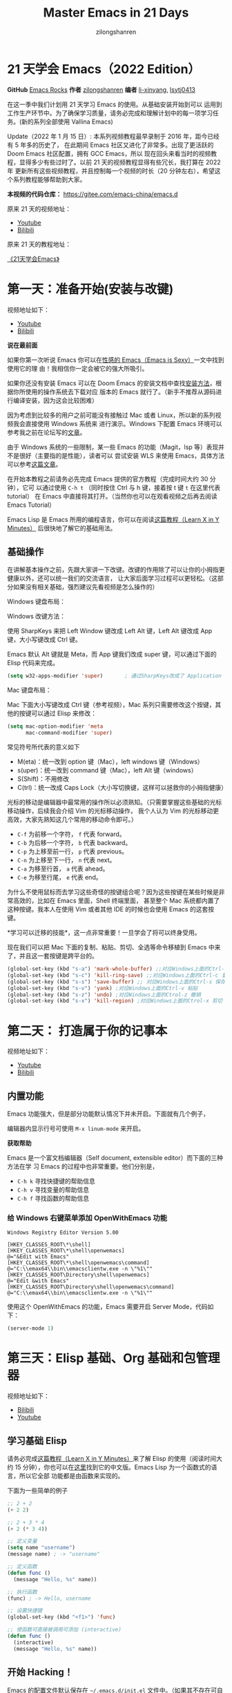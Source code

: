 # -*- mode: org; -*-

#+HTML_HEAD: <link rel="stylesheet" type="text/css" href="readtheorg/css/readtheorg.css"/>
#+HTML_HEAD: <link rel="stylesheet" type="text/css" href="https://cdnjs.cloudflare.com/ajax/libs/highlight.js/9.3.0/styles/default.min.css"/>

#+HTML_HEAD: <script src="https://cdnjs.cloudflare.com/ajax/libs/jquery/2.1.3/jquery.min.js"></script>
#+HTML_HEAD: <script src="https://cdnjs.cloudflare.com/ajax/libs/twitter-bootstrap/3.3.4/js/bootstrap.min.js"></script>
# #+HTML_HEAD: <script type="text/javascript" src="readtheorg/js/jquery.stickytableheaders.js"></script> // www.pirilamp.org/styles/lib/js/jquery.stickytableheaders.js 404 Now
#+HTML_HEAD: <script src="https://cdnjs.cloudflare.com/ajax/libs/sticky-table-headers/0.1.19/js/jquery.stickytableheaders.min.js"></script>
#+HTML_HEAD: <script type="text/javascript" src="readtheorg/js/readtheorg.js"></script>
#+HTML_HEAD: <script src="https://cdnjs.cloudflare.com/ajax/libs/highlight.js/9.3.0/highlight.min.js"></script>
#+HTML_HEAD: <script src="https://cdnjs.cloudflare.com/ajax/libs/highlight.js/9.3.0/languages/lisp.min.js"></script>
#+HTML_HEAD: <script>hljs.initHighlightingOnLoad();</script>

#+AUTHOR: zilongshanren
#+CREATOR: li-xinyang
#+TITLE: Master Emacs in 21 Days
#+EMAIL: guanghui8827@gmail.com
#+OPTIONS: toc:3 num:nil
#+STARTUP: showall
#+OPTIONS: ^:nil


* 21 天学会 Emacs（2022 Edition）

*GitHub* [[https://github.com/emacs-china/Spacemacs-rocks][Emacs Rocks]] *作者* [[https://github.com/zilongshanren/][zilongshanren]] *编者* [[https://github.com/li-xinyang][li-xinyang]], [[https://github.com/lsytj0413][lsytj0413]]

在这一季中我们计划用 21 天学习 Emacs 的使用。从基础安装开始到可以
运用到工作生产环节中。为了确保学习质量，请务必完成和理解计划中的每一项学习任务。(新的系列全部使用 Vallina Emacs)

Update（2022 年 1 月 15 日）: 本系列视频教程最早录制于 2016 年，距今已经有 5 年多的历史了，
在此期间 Emacs 社区又进化了非常多。出现了更活跃的 Doom Emacs 社区配置，拥有 GCC Emacs，所以
现在回头来看当时的视频教程，显得多少有些过时了。以前 21 天的视频教程显得有些冗长，我打算在 2022 年
更新所有这些视频教程，并且控制每一个视频的时长（20 分钟左右），希望这个系列教程能够帮助到大家。

*本视频的代码仓库：* https://gitee.com/emacs-china/emacs.d

原来 21 天的视频地址：

- [[https://www.youtube.com/watch?v=0hpVuoyO8_o&list=PLZx9tb9Niew8qMjpCjeYnsezCE-s5mKw_][Youtube]]
- [[https://www.bilibili.com/video/BV1sp4y1Y73S?from=search&seid=10747273033486124295&spm_id_from=333.337.0.0][Bilibili]]
  
原来 21 天的教程地址：

[[http://book1.emacs-china.org/][《21天学会Emacs》]]

* 第一天：准备开始(安装与改键)

视频地址如下：

- [[https://www.youtube.com/watch?v=0HZa7ttGLiU][Youtube]]
- [[https://www.bilibili.com/video/BV12P4y1j7EL/][Bilibili]]

*说在最前面*

如果你第一次听说 Emacs 你可以在[[http://emacs.sexy/][性感的 Emacs（Emacs is Sexy）]]一文中找到使用它的理
由！我相信你一定会被它的强大所吸引。

如果你还没有安装 Emacs 可以在 Doom Emacs 的安装文档中查找[[https://github.com/hlissner/doom-emacs/blob/master/docs/getting_started.org#install][安装方法]]，根据你所使用的操作系统去下载对应
版本的 Emacs 就行了。（新手不推荐从源码进行编译安装，因为这会比较困难）

因为考虑到比较多的用户之前可能没有接触过 Mac 或者 Linux，所以新的系列视频我会直接使用 Windows 系统来
进行演示。Windows 下配置 Emacs 环境可以参考我之前在论坛写的[[https://emacs-china.org/t/windows-emacs/7907][文章]]。

由于 Windows 系统的一些限制，某一些 Emacs 的功能（Magit，lsp 等）表现并不是很好（主要指的是性能），读者可以
尝试安装 WLS 来使用 Emacs，具体方法可以参考[[https://hkvim.com/post/windows-setup/][这篇文章]]。

在开始本教程之前请务必先完成 Emacs 提供的官方教程（完成时间大约 30 分钟），它可
以通过使用 =C-h t= （同时按住 Ctrl 与 h 键，接着按 t 键 =t= 在这里代表 tutorial）
在 Emacs 中直接将其打开。（当然你也可以在观看视频之后再去阅读 Emacs Tutorial）

Emacs Lisp 是 Emacs 所用的编程语言，你可以在阅读[[https://learnxinyminutes.com/docs/elisp/][这篇教程（Learn X in Y Minutes）]]
后很快地了解它的基础用法。

** 基础操作
在讲解基本操作之前，先跟大家讲一下改键。改键的作用除了可以让你的小拇指更健康以外，还可以统一我们的交流语言，
让大家后面学习过程可以更轻松。（这部分如果没有相关基础，强烈建议先看视频是怎么操作的）

Windows 键盘布局：

[[./Images/1600px-KB_United_States-NoAltGr.svg.png]]

Windows 改键方法：

使用 SharpKeys 来把 Left Window 键改成 Left Alt 键，Left Alt 键改成 App 键，大小写键改成 Ctrl 键。

[[./Images/sharpKeys.png]]

Emacs 默认 Alt 键就是 Meta，而 App 键我们改成 super 键，可以通过下面的 Elisp 代码来完成。
#+begin_src emacs-lisp
  (setq w32-apps-modifier 'super)       ; 通过SharpKeys改成了 Application
#+end_src

Mac 键盘布局：

[[./Images/mac-keyboard-layout.jpeg]]

Mac 下面大小写键改成 Ctrl 键（参考视频），Mac 系列只需要修改这个按键，其他的按键可以通过 Elisp 来修改：

#+begin_src emacs-lisp
  (setq mac-option-modifier 'meta
        mac-command-modifier 'super)
#+end_src

常见符号所代表的意义如下

- M(eta)：统一改到 option 键（Mac），left windows 键（Windows）
- s(uper)：统一改到 command 键（Mac），left Alt 键（windows）
- S(Shift)：不用修改
- C(trl)：统一改成 Caps Lock（大小写切换键，这样可以拯救你的小拇指健康）


光标的移动是编辑器中最常用的操作所以必须熟知。（只需要掌握这些基础的光标移动操作，后续我会介绍 Vim 的光标移动操作，
我个人认为 Vim 的光标移动更高效，大家先熟知这几个常用的移动命令即可。）

-  =C-f= 为前移一个字符， =f= 代表 forward。
-  =C-b= 为后移一个字符， =b= 代表 backward。
-  =C-p= 为上移至前一行， =p= 代表 previous。
-  =C-n= 为上移至下一行， =n= 代表 next。
-  =C-a= 为移至行首， =a= 代表 ahead。
-  =C-e= 为移至行尾， =e= 代表 end。

为什么不使用鼠标而去学习这些奇怪的按键组合呢？因为这些按键在某些时候是非常高效的，比如在 Emacs 里面，Shell 终端里面，
甚至整个 Mac 系统都内置了这种按键。我本人在使用 Vim 或者其他 IDE 的时候也会使用 Emacs 的这套按键。

*学习可以迁移的技能*，这一点非常重要！一旦学会了将可以终身受用。

现在我们可以把 Mac 下面的复制、粘贴、剪切、全选等命令移植到 Emacs 中来了，并且这一套按键是跨平台的。

#+begin_src emacs-lisp
  (global-set-key (kbd "s-a") 'mark-whole-buffer) ;;对应Windows上面的Ctrl-a 全选
  (global-set-key (kbd "s-c") 'kill-ring-save) ;;对应Windows上面的Ctrl-c 复制
  (global-set-key (kbd "s-s") 'save-buffer) ;; 对应Windows上面的Ctrl-s 保存
  (global-set-key (kbd "s-v") 'yank) ;对应Windows上面的Ctrl-v 粘贴
  (global-set-key (kbd "s-z") 'undo) ;对应Windows上面的Ctrol-z 撤销
  (global-set-key (kbd "s-x") 'kill-region) ;对应Windows上面的Ctrol-x 剪切
#+end_src

* 第二天： 打造属于你的记事本
视频地址如下：

- [[https://www.youtube.com/watch?v=fxE1L-scvbk][Youtube]]
- [[https://www.bilibili.com/video/BV1jY411h7Ts/][Bilibili]]

** 内置功能

Emacs 功能强大，但是部分功能默认情况下并未开启。下面就有几个例子，

编辑器内显示行号可使用 =M-x linum-mode= 来开启。

*获取帮助*

Emacs 是一个富文档编辑器（Self document, extensible editor）而下面的三种方法在学
习 Emacs 的过程中也非常重要。他们分别是，

-  =C-h k= 寻找快捷键的帮助信息
-  =C-h v= 寻找变量的帮助信息
-  =C-h f= 寻找函数的帮助信息

*** 给 Windows 右键菜单添加 OpenWithEmacs 功能
#+begin_src
Windows Registry Editor Version 5.00

[HKEY_CLASSES_ROOT\*\shell]
[HKEY_CLASSES_ROOT\*\shell\openwemacs]
@="&Edit with Emacs"
[HKEY_CLASSES_ROOT\*\shell\openwemacs\command]
@="C:\\emax64\\bin\\emacsclientw.exe -n \"%1\""
[HKEY_CLASSES_ROOT\Directory\shell\openwemacs]
@="Edit &with Emacs"
[HKEY_CLASSES_ROOT\Directory\shell\openwemacs\command]
@="C:\\emax64\\bin\\emacsclientw.exe -n \"%1\""
#+end_src

使用这个 OpenWithEmacs 的功能，Emacs 需要开启 Server Mode，代码如下：
#+begin_src emacs-lisp
  (server-mode 1)
#+end_src
* 第三天：Elisp 基础、Org 基础和包管理器

视频地址如下：
- [[https://www.bilibili.com/video/BV1yP4y177xj?spm_id_from=333.999.0.0][Bilibili]]
- [[https://www.youtube.com/watch?v=-tX66neahhM&list=PLZx9tb9Niew-CXp_C0LfiJo-SpsQBVBq2&index=4&t=3s][Youtube]]


** 学习基础 Elisp

请务必完成[[https://learnxinyminutes.com/docs/elisp/][这篇教程（Learn X in Y Minutes）]]来了解 Elisp 的使用（阅读时间大约 15
分钟），你也可以在[[https://learnxinyminutes.com/docs/zh-cn/elisp-cn/][这里]]找到它的中文版。Emacs Lisp 为一个函数式的语言，所以它全部
功能都是由函数来实现的。

下面为一些简单的例子

#+BEGIN_SRC emacs-lisp
  ;; 2 + 2
  (+ 2 2)

  ;; 2 + 3 * 4
  (+ 2 (* 3 4))

  ;; 定义变量
  (setq name "username")
  (message name) ; -> "username"

  ;; 定义函数
  (defun func ()
    (message "Hello, %s" name))

  ;; 执行函数
  (func) ; -> Hello, username

  ;; 设置快捷键
  (global-set-key (kbd "<f1>") 'func)

  ;; 使函数可直接被调用可添加 (interactive)
  (defun func ()
    (interactive)
    (message "Hello, %s" name))
#+END_SRC

** 开始 Hacking！

Emacs 的配置文件默认保存在 =~/.emacs.d/init.el= 文件中。（如果其不存在可自行创建，
配置文件也可保存在 =~/.emacs= 文件中，他们之间的区别我们会在后面做讨论）

**注意：** 如果希望把配置放在 =~/.emacs.d/init.el= 文件中，那么需要手工删除
=~/.emacs= 文件。

在开始配置之前让我们先来区别 Emacs 中 Major Mode 与 Minor Mode 的区别。Major
Mode 通常是定义对于一种文件类型编辑的核心规则，例如语法高亮、缩进、快捷键绑定等。
而 Minor Mode 是除去 Major Mode 所提供的核心功能以外的额外编辑功能（辅助功能）。
例如在下面的配置文件中 =tool-bar-mode= 与 =linum-mode= 等均为 Minor Mode*。

简单来说就是，一种文件类型同时只能存在一种 Major Mode 但是它可以同时激活一种或多
种 Minor Mode。如果你希望知道当前的模式信息，可以使用 =C-h m= 来显示当前所有开启
的全部 Minor Mode 的信息。

*简单的编辑器自定义*

下面是一些简单的编辑器配置信息，你需要做的就是将其写入你的配置文件中
（ =~/.emacs.d/init.el= ）即可。

#+BEGIN_SRC emacs-lisp
  ;; 关闭工具栏，tool-bar-mode 即为一个 Minor Mode
  (tool-bar-mode -1)

  ;; 关闭文件滑动控件
  (scroll-bar-mode -1)

  ;; 显示行号
  (global-linum-mode 1)

  ;; 更改光标的样式（不能生效，解决方案见第二集）
  (setq cursor-type 'bar)

  (icomplete-mode 1)


  ;; 快速打开配置文件
  (defun open-init-file()
    (interactive)
    (find-file "~/.emacs.d/init.el"))

  ;; 这一行代码，将函数 open-init-file 绑定到 <f2> 键上
  (global-set-key (kbd "<f2>") 'open-init-file)

#+END_SRC

在每次编辑配置文件后，刚刚做的修改并不会立刻生效。这时你需要重启编辑器或者重新加
载配置文件。重新加载配置文件你需要在当前配置文件中使用 =M-x load-file= 双击两次
回车确认默认文件名，或者使用 =M-x eval-buffer= 去执行当前缓冲区的所有 Lisp 命令。
你也可以使用 =C-x C-e= 来执行某一行的 Lisp 代码。这些可使刚刚修改的配置文件生效。
当然你也可以将这些函数绑定为快捷键。

** 插件管理

使用默认的插件管理系统（可在菜单栏 =Options > Manage Emacs Packages= 中找到）安
装 [[http://company-mode.github.io/][Company]] 插件，他是一个用于代码补全的插件。它的名字代表补全一切的意思（ *Comp*
lete *Any* thing）。因为默认的插件管理系统提供的插件十分有限，所以我们会在之后的
几天中继续将其强化。

使用的下面的配置将 Company-mode 在全局模式下激活

#+BEGIN_SRC emacs-lisp
                                          ; 开启全局 Company 补全
  (global-company-mode 1)

  ;; company mode 默认选择上一条和下一条候选项命令 M-n M-p
  (define-key company-active-map (kbd "C-n") 'company-select-next)
  (define-key company-active-map (kbd "C-p") 'company-select-previous)
#+END_SRC

** Org-mode

简单的 Org-mode 使用，它可以列出提纲，并方便地使用 =tab= 键来对其进行展开与关闭。
=C-c C-t= 可以将一个条目转换成一条待办事件。

#+BEGIN_SRC org
  ,* 为一级标题
  ,** 为二级标题
  ,*** 为三级标题并以此类推
#+END_SRC

* 第四天：增强 Emacs 补全，让 Hacking 更加有趣和可视化

视频地址如下：
- [[https://www.youtube.com/watch?v=HzlLxWTD6QY][Youtube]]

- [[https://www.bilibili.com/video/BV1uL4y1t7Lm/][Bilibili]]

** 关于 lexical binding
#+begin_src emacs-lisp
  ;;在文件最开头添加地个 文件作用域的变量设置，设置变量的绑定方式
  ;; -*- lexical-binding: t -*-
  (let ((x 1))    ; x is lexically bound.
    (+ x 3))
  ⇒ 4

  (defun getx ()
    x)            ; x is used free in this function.

  (let ((x 1))    ; x is lexically bound.
    (getx))
  ;;error→ Symbol's value as variable is void: x
#+end_src

关于[[https://www.gnu.org/software/emacs/manual/html_node/elisp/Lexical-Binding.html][lexical binding]] 更多的细节，可以自行阅读 Emacs 的官方文档。

#+begin_src emacs-lisp
  ;; 更改显示字体大小 16pt
  ;; http://stackoverflow.com/questions/294664/how-to-set-the-font-size-in-emacs
  (set-face-attribute 'default nil :height 160);;

  ;;让鼠标滚动更好用
  (setq mouse-wheel-scroll-amount '(1 ((shift) . 1) ((control) . nil)))
  (setq mouse-wheel-progressive-speed nil)

#+end_src

** 配置 gnu 和 melpa 镜像

在进行美化之前我们需要配置插件的源（默认的源非常有限），最常使用的是 [[https://melpa.org/][MELPA]]
（Milkypostman's Emacs Lisp Package Archive）。它有非常多的插件（3000 多个插件）。
添加源后，我们就可以使用 =M-x package-list-packages=
来查看所有 MELPA 上的插件了。在表单中可以使用 =i= 来标记安装 =d= 来标记删除，
=U= 来更新，并用 =x= 来确认。你也可以使用 =u= 来撤销标记操作。

你可以直接将下面的代码复制到你的配置文件顶端，从而直接使用 Melpa 作为插件的源。


#+BEGIN_SRC emacs-lisp
  (require 'package)
  (setq package-archives '(("gnu"   . "http://elpa.zilongshanren.com/gnu/")

                           ("melpa" . "http://elpa.zilongshanren.com/melpa/")))
  (package-initialize)

  ;;防止反复调用 package-refresh-contents 会影响加载速度
  (when (not package-archive-contents)
    (package-refresh-contents))

  ;;modeline上显示我的所有的按键和执行的命令
  (package-install 'keycast)
  (keycast-mode t)
#+END_SRC

** 增强 minibuffer 补全：[[https://github.com/minad/vertico][vertico]] 和 [[https://github.com/oantolin/orderless][Orderless]]

#+begin_src emacs-lisp
  (package-install 'vertico)
  (vertico-mode t)

  (package-install 'orderless)
  (setq completion-styles '(orderless))
#+end_src

** 配置 [[https://github.com/minad/marginalia][Marginalia]] 增强 minubuffer 的 annotation

#+begin_src emacs-lisp
  (package-install 'marginalia)
  (marginalia-mode t)

#+end_src

** minibuffer action 和自适应的 context menu：[[https://github.com/oantolin/embark][Embark]]
#+begin_src emacs-lisp

  (package-install 'embark)
  (global-set-key (kbd "C-;") 'embark-act)
  (setq prefix-help-command 'embark-prefix-help-command)

#+end_src

** 增强文件内搜索和跳转函数定义：[[https://github.com/minad/consult][Consult]]
#+begin_src emacs-lisp
  (package-install 'consult)
  ;;replace swiper
  (global-set-key (kbd "C-s") 'consult-line)
  ;;consult-imenu
#+end_src


* 第五天：手动安装插件和使用外部程序

视频地址如下：

- [[https://www.youtube.com/watch?v=EPZe8Ix_dnU][Youtube]]
- [[https://www.bilibili.com/video/BV1Kr4y1Y73S/][Bilibili]]

** 手工安装插件和更多 Emacs 内置功能定制

如果你想深入学习 Emacs Lisp 可以阅读 GNU 提供的 [[https://www.gnu.org/software/emacs/manual/html_mono/eintr.html][An Introduction to Programming
in Emacs Lisp]] 。（也可以 =M-x info= 然后选择 Emacs Lisp Intro）

我们先解决前一天中遇到的一些问题。首先是在对象是一个缓冲区局部变量（Buffer-local
variable）的时候，比如这里的 =cursor-type= ，我们需要区分 =setq= 与
=setq-default= ： =setq= 设置当前缓冲区（Buffer）中的变量值， =setq-default= 设
置的为全局的变量的值（具体内容可以在 [[http://stackoverflow.com/questions/18172728/the-difference-between-setq-and-setq-default-in-emacs-lisp][StackOverflow 找到]]）。下面是一个例子，用于
设置光标样式的方法。


#+BEGIN_SRC emacs-lisp
  (setq-default cursor-type 'bar)
  (show-paren-mode t)

  ;;另外一件安装插件的方法
  (add-to-list 'load-path (expand-file-name "~/.emacs.d/awesome-tab/"))

  (require 'awesome-tab)

  (awesome-tab-mode t)

  (defun awesome-tab-buffer-groups ()
    "`awesome-tab-buffer-groups' control buffers' group rules.
  Group awesome-tab with mode if buffer is derived from `eshell-mode' `emacs-lisp-mode' `dired-mode' `org-mode' `magit-mode'.
  All buffer name start with * will group to \"Emacs\".
  Other buffer group by `awesome-tab-get-group-name' with project name."
    (list
     (cond
      ((or (string-equal "*" (substring (buffer-name) 0 1))
           (memq major-mode '(magit-process-mode
                              magit-status-mode
                              magit-diff-mode
                              magit-log-mode
                              magit-file-mode
                              magit-blob-mode
                              magit-blame-mode)))
       "Emacs")
      ((derived-mode-p 'eshell-mode)
       "EShell")
      ((derived-mode-p 'dired-mode)
       "Dired")
      ((memq major-mode '(org-mode org-agenda-mode diary-mode))
       "OrgMode")
      ((derived-mode-p 'eaf-mode)
       "EAF")
      (t
       (awesome-tab-get-group-name (current-buffer))))))
#+END_SRC

其次就是它使用到了 =quote=, 它其实就是我们之前常常见到的 ='= （单引号）的完全体。
因为它在 Lisp 中十分常用，所以就提供了简写的方法。

#+BEGIN_SRC emacs-lisp
  ;; 下面两行的效果完全相同的
  (quote foo)
  'foo
#+END_SRC

=quote= 的意思是不要执行后面的内容，返回它原本的内容（具体请参考下面的例子）

#+BEGIN_SRC emacs-lisp
  (print '(+ 1 1)) ;; -> (+ 1 1)
  (print (+ 1 1))  ;; -> 2
#+END_SRC

更多关于 =quote= 的内容可以在[[https://www.gnu.org/software/emacs/manual/html_node/elisp/Quoting.html][这里]]找到，或者在[[http://stackoverflow.com/questions/134887/when-to-use-quote-in-lisp][这里]]找到 StackOverflow 上对于它的讨论。

因为通常我们的配置文件以及项目文件均使用版本控制系统，所以自动生成的备份文件就显
得有些多余。我们还可以禁止 Emacs 自动生成备份文件，例如 =init.el~= 。（ =~= 为后
缀的文件为自动生成的备份文件）我们可以使用下面的方法将其关闭。

#+BEGIN_SRC emacs-lisp
  (setq make-backup-files nil)
#+END_SRC

使用下面的配置来加入最近打开过文件的选项让我们更快捷的在图形界面的菜单中打开最近
编辑过的文件。

#+BEGIN_SRC emacs-lisp
  (require 'recentf)
  (recentf-mode 1)
  (setq recentf-max-menu-item 10)

  ;; 这个快捷键绑定可以用之后的插件 counsel 代替
  ;; (global-set-key (kbd "C-x C-r") 'recentf-open-files)
#+END_SRC

=require= 的意思为从文件中加载特性，你可以在杀哥的网站读到关于 Emacs Lisp 库系统
的更多内容，文章在[[http://ergoemacs.org/emacs/elisp_library_system.html][这里]]。

使用下面的配置文件将删除功能配置成与其他图形界面的编辑器相同，即当你选中一段文字
之后输入一个字符会替换掉你选中部分的文字。

#+BEGIN_SRC emacs-lisp
  (delete-selection-mode 1)
#+END_SRC

下面的这些函数可以让你找到不同函数，变量以及快捷键所定义的文件位置。因为非常常用
所以我们建议将其设置为与查找文档类似的快捷键（如下所示），

-  =find-function= （ =C-h C-f= ）
-  =find-variable= （ =C-h C-v= ）
-  =find-function-on-key= （ =C-h C-k= ）

** 使用外网命令行工具
下载安装 [[https://github.com/m-parashar/emax64/releases/download/20200930/emax.7z][emax]]，配置 emacs 加载路径

#+begin_src emacs-lisp
  (progn
    (defvar emax-root (concat (expand-file-name "~") "/emax"))
    (defvar emax-bin (concat emax-root "/bin"))
    (defvar emax-bin64 (concat emax-root "/bin64"))

    (setq exec-path (cons emax-bin exec-path))
    (setenv "PATH" (concat emax-bin ";" (getenv "PATH")))

    (setq exec-path (cons emax-bin64 exec-path))
    (setenv "PATH" (concat emax-bin64 ";" (getenv "PATH")))

    (setq emacsd-bin (concat user-emacs-directory "bin"))
    (setq exec-path (cons  emacsd-bin exec-path))
    (setenv "PATH" (concat emacsd-bin  ";" (getenv "PATH")))

    ;;可选安装msys64
    ;;下载地址: http://repo.msys2.org/mingw/sources/
    (setenv "PATH" (concat "C:\\msys64\\usr\\bin;C:\\msys64\\mingw64\\bin;" (getenv "PATH")))

    ;; (dolist (dir '("~/emax/" "~/emax/bin/" "~/emax/bin64/" "~/emax/lisp/" "~/emax/elpa/"))
    ;;   (add-to-list 'load-path dir))
    )
#+end_src
使用 M-x shell 来学习命令行操作，可以参考 https://missing.csail.mit.edu/2020/ 来学习，living in Emacs。
* 第六天：Emacs 作为超级前端
视频地址：
- [[https://www.youtube.com/watch?v=sr1mFqjE0YM][Youtube]]
- [[https://www.bilibili.com/video/BV1tm4y1o7pd/][Bilibili]]
  
** 使用 Emacs 来打开文件管理器
#+begin_src emacs-lisp
  (shell-command-to-string "explorer.exe C:\\")

  (shell-command-to-string "explorer.exe ~/.emacs.d")

  (shell-command-to-string
   (encode-coding-string
    (replace-regexp-in-string "/" "\\\\"
                              (format "explorer.exe %s" (expand-file-name "~/.emacs.d")))
    'gbk))

  (defun consult-directory-externally (file)
    "Open FILE externally using the default application of the system."
    (interactive "fOpen externally: ")
    (if (and (eq system-type 'windows-nt)
             (fboundp 'w32-shell-execute))
        (shell-command-to-string (encode-coding-string (replace-regexp-in-string "/" "\\\\"
                                                                                 (format "explorer.exe %s" (file-name-directory (expand-file-name file)))) 'gbk))
      (call-process (pcase system-type
                      ('darwin "open")
                      ('cygwin "cygstart")
                      (_ "xdg-open"))
                    nil 0 nil
                    (file-name-directory (expand-file-name file)))))

  (define-key embark-file-map (kbd "E") #'consult-directory-externally)
  ;;打开当前文件的目录
  (defun my-open-current-directory ()
    (interactive)
    (consult-directory-externally default-directory))


#+end_src
** 增强 embark 和 consult，批量搜索替换大杀器

#+BEGIN_SRC emacs-lisp
  (package-install 'embark-consult)
  (package-install 'wgrep)
  (setq wgrep-auto-save-buffer t)

  (eval-after-load
      'consult
    '(eval-after-load
         'embark
       '(progn
          (require 'embark-consult)
          (add-hook
           'embark-collect-mode-hook
           #'consult-preview-at-point-mode))))

  (define-key minibuffer-local-map (kbd "C-c C-e") 'embark-export-write)

  ;;使用ripgrep来进行搜索
  ;;consult-ripgrep

  ;;everyting
  ;;consult-locate
  ;; 配置搜索中文
  (progn
    (setq consult-locate-args (encode-coding-string "es.exe -i -p -r" 'gbk))
    (add-to-list 'process-coding-system-alist '("es" gbk . gbk))
    )
  (eval-after-load 'consult
    (progn
      (setq
       consult-narrow-key "<"
       consult-line-numbers-widen t
       consult-async-min-input 2
       consult-async-refresh-delay  0.15
       consult-async-input-throttle 0.2
       consult-async-input-debounce 0.1)
      ))
#+END_SRC

** 使用拼音进行搜索
#+begin_src emacs-lisp
  (package-install 'pyim)

  (defun eh-orderless-regexp (orig_func component)
    (let ((result (funcall orig_func component)))
      (pyim-cregexp-build result)))


  (defun toggle-chinese-search ()
    (interactive)
    (if (not (advice-member-p #'eh-orderless-regexp 'orderless-regexp))
        (advice-add 'orderless-regexp :around #'eh-orderless-regexp)
      (advice-remove 'orderless-regexp #'eh-orderless-regexp)))

  (defun disable-py-search (&optional args)
    (if (advice-member-p #'eh-orderless-regexp 'orderless-regexp)
        (advice-remove 'orderless-regexp #'eh-orderless-regexp)))

  ;; (advice-add 'exit-minibuffer :after #'disable-py-search)
  (add-hook 'minibuffer-exit-hook 'disable-py-search)

  (global-set-key (kbd "s-p") 'toggle-chinese-search)
#+end_src

** Emacs 也很美

高亮当前行，当文本内容很多时可以很容易找到光标的位置。

#+BEGIN_SRC emacs-lisp
  (global-hl-line-mode 1)
#+END_SRC

*安装主题*

#+BEGIN_SRC emacs-lisp
  (package-install 'monokai-theme)
#+END_SRC

然后使用下面的配置使其每次打开编辑器时加载主题，

#+BEGIN_SRC emacs-lisp
  (load-theme 'monokai 1)
#+END_SRC


使用 =M-x customize-group= 后选择对应的插件名称，可以进入可视化选项区对指定的插
件做自定义设置。当选择 Save for future session 后，刚刚做的设计就会被保存在你的
配置文件（ =init.el= ）中。关于各个插件的安装与使用方法通常都可以在其官方页面找
到（GitHub Pages 或者是项目仓库中的 README 文件）。我们强烈建议大家在安装这些插
件后阅读使用方法来更好的将它们使用到你的日常工作当中使效率最大化。

* 第七天：模块化配置文件管理

视频地址如下

** 使用多文件存储配置文件

将不同的配置代码放置到不同的文件中，使其模块化，这让我们的后续维护变得更加简单。
下面是我们现在的 =~/.emacs.d/= 目录中的样子，

#+BEGIN_EXAMPLE
├── auto-save-list # 自动生成的保存数据
├── elpa           # 下载的插件目录
├── init.el        # 我们的配置文件
└── recentf        # 最近访问的文件列表
#+END_EXAMPLE

通常我们只保存配置文件和对其进行版本控制，其他的插件均为在第一次使用编辑器时再通
过网络重新下载，当然你也可以选择将全部配置文件进行版本控制来保证自己时刻拥有最稳
定的生产环境。

custom.el

#+begin_src emacs-lisp
  (setq custom-file (expand-file-name "~/.emacs.d/custom.el"))
  (load custom-file 'no-error 'no-message)
#+end_src

现在我们想将原本混合在一起的配置文件分为下面的几个模块（每一个模块为一个独立的配
置文件并将其保存在指定的子目录中），它们分别是

#+BEGIN_EXAMPLE
init-packages.el        # 插件管理
init-ui.el              # 视觉层配置
init-better-defaults.el # 增强内置功能
init-keybindings.el     # 快捷键绑定
init-org.el             # Org 模式相关的全部设定
custom.el              # 存放使用编辑器接口产生的配置信息
#+END_EXAMPLE

下面为将配置文件进行模块化后的目录结构，

#+BEGIN_EXAMPLE
├── init.el
└── lisp
    ├── custom.el
    ├── init-better-defaults.el
    ├── init-keybindings.el
    ├── init-packages.el
    ├── init-ui.el
    └── init-org.el
#+END_EXAMPLE

使用模块化配置就可以让我们在之后的配置中迅速的定位与更改配置内容，让整个过程变得
更有条理也更加高效。

和之前一样 =init.el= 是配置文件的入口，现在它便成为了所有模块配置文件的入口，所
以要使用这些模块时，我们需要在其中引用需要加载的模块。下面以 =init-packages.el=
（此配置为添加插件的模块） 为例，详细说明如何模块化以及应用的方法。

下面为 =~/.emacs.d/lisp/init-packages.el= 模块中的代码

#+BEGIN_SRC emacs-lisp
  (require 'package)
  (setq package-archives '(("gnu"   . "http://elpa.zilongshanren.com/gnu/")

                           ("melpa" . "http://elpa.zilongshanren.com/melpa/")))
  (package-initialize)

  ;;防止反复调用 package-refresh-contents 会影响加载速度
  (when (not package-archive-contents)
    (package-refresh-contents))

  ;; 文件末尾
  (provide 'init-packages)
#+END_SRC

下面为 =~/.emacs.d/init.el= 入口文件中的代码

#+BEGIN_SRC emacs-lisp
  (add-to-list 'load-path "~/.emacs.d/lisp/")

  ;; Package Management
  ;; -----------------------------------------------------------------
  (require 'init-packages)
#+END_SRC

模块化要做的其实非常简单，我们要做的其实就是把某一个更改编辑器某定部分（例如，插
件管理，显示层，快捷键绑定等）的配置代码写入一个独立的文件中并在末尾为其添加
=(provide 'module-name)= (这里我们的模块名为 =init-packages= )使其可以在入口文件
中被调用，然后再在入口文件中将其引用既可。

这里需要注意的是，我们需要在入口文件中添加 =(add-to-list 'load-path
"~/.emacs.d/lisp/")= 这可以让 Emacs 找到需要加载的模块所处的位置。

这里推荐大家两个还不错的 Emacs 配置：

https://github.com/condy0919/.emacs.d

https://github.com/seagle0128/.emacs.d


** 使用 Org 来管理配置文件
Org-mode 下的文学编程将颠覆你对于 Emacs 的看法。因为我们也可以使用 Org 来管理
Emacs 的配置文件（本人其实更倾向于用多个文件来管理配置文件）。

在 Org-mode 中你可以直接开启新的缓冲区（Buffer）直接用相应的 Major Mode 来编辑代码块内的内容。在代码块中使用 C-c ' 会直接打开对应模式的缓冲区（不仅限于 Lisp）。 这样就使在 Org-mode 中编辑代码变的十分方便快捷。

使用 <s 然后 Tab 可以直接插入代码块的代码片段（Snippet），更多类似的代码片段 （Org-mode Easy Templates）可以在这里找到。

#+BEGIN_SRC emacs-lisp
  (require 'org-tempo)  ;开启easy template

  ;; 禁用左尖括号
  (setq electric-pair-inhibit-predicate
        `(lambda (c)
           (if (char-equal c ?\<) t (,electric-pair-inhibit-predicate c))))

  (add-hook 'org-mode-hook
            (lambda ()
              (setq-local electric-pair-inhibit-predicate
                          `(lambda (c)
                             (if (char-equal c ?\<) t (,electric-pair-inhibit-predicate c))))))
#+END_SRC

#+BEGIN_SRC emacs-lisp
  ;; Your code goes here
  ;; 你的代码写在这里
#+END_SRC

你需要将下面的代码放入配置入口文件（ =init.el= ）中，

#+BEGIN_SRC emacs-lisp
  (require 'org-install)
  (require 'ob-tangle)
  (org-babel-load-file (expand-file-name "zilongshanren.org" user-emacs-directory))
#+END_SRC

之后我们需要做的仅仅只是将所有的配置文件放入 Org 模式中的代码块即可，并使用目录
结构来表述你的配置文件再把它保存在与入口文件相同的目录中即可（文件名为
=org-file-name.org= ）。Emacs 会提取其中的配置并使其生效。这样做的好处是可以使自
己和他人更直观的，理解你的配置文件或者代码。

这里也给大家推荐一些使用 org-mode 进行配置管理的优秀范例：

https://github.com/trev-dev/emacs

* 第八天：macro 和 use-package

视频地址如下

** 更好的默认设置

在这一节我们会配置我们的编辑器使其有更好的使用体验。整个过程就如同搭积木一般，将
更好的体验建立在已有的功能基础之上。这样的优化使整个过程变得更高效，也更有趣。

下面的代码可以使 Emacs 自动加载外部修改过的文件。

#+BEGIN_SRC emacs-lisp
  (global-auto-revert-mode 1)
#+END_SRC

使用下面的代码可以关闭自动生产的保存文件（之前我们已经关闭过了 Emacs 自动生产的
备份文件了，现在是关闭自动保存文件）。

#+BEGIN_SRC emacs-lisp
  (setq auto-save-default nil)
#+END_SRC

如果你发现你在使用中发现了那些编辑行为与你预期的不相符时，你可以通过搜索引擎去寻
找解决方案然后将其加入你的配置中并打造一个真正属于你的神器！


也许你并不喜欢听到错误时的“哔哔”的警告提示音，使用下面的代码你可以关闭 Emacs 中的警告音，

#+BEGIN_SRC emacs-lisp
  (setq ring-bell-function 'ignore)
#+END_SRC

每一次当 Emacs 需要与你确认某个命令时需要输入 =(yes or no)= 比较麻烦，所有我们可
以使用下面的代码，设置一个别名将其简化为只输入 =(y or n)= 。

#+BEGIN_SRC emacs-lisp
  (fset 'yes-or-no-p 'y-or-n-p)
#+END_SRC

** Macro

** 什么是宏
#+begin_src emacs-lisp
  (setq my-var 1)
  (setq my-var (1+ my-var))

  (defmacro inc (var)
    (list 'setq var (list '1+ var)))

  (macroexpand '(inc my-var))

  (inc my-var)

  ;;; pass by value
  (defun inc-2 (var)
    (setq var (1+ var)))


  (inc-2 my-var)

  ;; Backquote allows you to:

  ;; quote a list, and
  ;; selectively evaluate elements of the list (with comma ,), or:
  ;; splice (eval & spread) the element with ,@

  `(a list of ,(+ 2 3) elements)

  (setq some-list '(2 3))

  `(1 ,@some-list 4 ,@some-list)
#+end_src

Backquote：

https://www.gnu.org/software/emacs/manual/html_node/elisp/Backquote.html

** Use-package
   
*** 安装 Use-package
#+begin_src emacs-lisp
  (package-install 'use-package) 
#+end_src

*** 简介

Use-package 是一个宏, 它能让你将一个包的 *require* 和它的相关的初始化等配置组织
在一起, 避免对同一个包的配置代码散落在不同的文件中.

Use-package 的更多信息参见以下地址: [[https://github.com/jwiegley/use-package][Use-package]]

*** 一些简单的用法

**** 更安全的 require

在 Emacs 中, 当我们要引入一个包时, 通常会使用以下代码:

#+BEGIN_SRC emacs-lisp
  (require 'package-name)
#+END_SRC

但是当 *package-name* 不在 *load-path* 中时, 以上代码会抛出错误. 使用
*Use-package* 可以避免:

#+BEGIN_SRC emacs-lisp
  (use-package package-name)
#+END_SRC

以上代码展开的结果如下:

#+BEGIN_SRC emacs-lisp
  (if
      (not
       (require 'package-name nil 't))
      (ignore
       (message
        (format "Cannot load %s" 'package-name))))
#+END_SRC

可以看到, *Use-package* 使用 *ignore* 来避免抛出错误, 这样当某个包不存在时,
*eamcs* 也能够正常启动.

**** 将配置集中

当我们引入某个包时, 有可能需要定义一些与这个包相关的变量, 使用 *Use-package* 实
现这个需求如下:

#+BEGIN_SRC emacs-lisp
  (use-package package-name
    :init
    (setq my-var1 "xxx")
    :config
    (progn
      (setq my-var2 "xxx")
      (setq my-var3 "xxx")
      )
    )
#+END_SRC

在上例中, *init* 后的代码在包的 require 之前执行, 如果这段代码出错则跳过包的 require.

*config* 后的代码在包的 require 之后执行.

*init* 与 *config* 之后只能接单个表达式语句, 如果需要执行多个语句, 可以用 *progn* .

**** autoload 

使用 require 时会引入这个包, 但是当你的包很多时会影响启动速度. 而使用 autoload
则可以在真正需要这个包时再 require, 提高启动速度, 避免无谓的 require.

使用 *Use-package* 可以轻松的实现这个功能:

#+BEGIN_SRC emacs-lisp
  (use-package package-name
    :commands
    (global-company-mode)
    :defer t
    )
#+END_SRC

使用 *commands* 可以让 package 延迟加载, 如以上代码会首先判断 package 的符号是否
存在, 如果存在则在 *package-name* 的路径下加载. *defer* 也可以让 *package-name*
进行延迟加载.

**** 键绑定

在之前的代码中, 如果我们需要绑定一个键, 需要使用 *global-key-bind* 或
*define-key* 实现, 而使用*Use-package* 实现更简单:

#+BEGIN_SRC emacs-lisp
  (use-package company
    :bind (:map company-active-map
                ("C-n" . 'company-select-next)
                ("C-p" . 'company-select-previous))
    :init
    (global-company-mode t)
    :config
    (setq company-minimum-prefix-length 1)
    (setq company-idle-delay 0))
#+END_SRC



*** 为什么使用 Use-package

1. Use-package 能让相关的配置更为集中, 避免配置分散带来的维护困难
2. Use-package 有完善的错误处理, 使配置代码更为健壮
3. Spacemacs，DoomEmacs  也大量使用了 Use-package

* 第九天 Use-package 更多设置

** Use-package 和更多默认设置

*** 安装 restart-emacs 
#+begin_src emacs-lisp
  (use-package restart-emacs
    :ensure t)

  ;;emacs --debug-init
#+end_src

删除 company 这个包, 看看会出现什么

*** 自动安装 
#+begin_src emacs-lisp
  (require 'use-package-ensure)
  (setq use-package-always-ensure t)

  ;; Setup `use-package'
  (unless (package-installed-p 'use-package)
    (package-refresh-contents)
    (package-install 'use-package))
#+end_src
这个选项会自动安装包，但是不会自动更新包到最新版本。
- [ ] 清理所有的 package-install

*** 保存光标历史，记住上个命令
#+begin_src emacs-lisp
  (use-package savehist
    :ensure nil
    :hook (after-init . savehist-mode)
    :init (setq enable-recursive-minibuffers t ; Allow commands in minibuffers
                history-length 1000
                savehist-additional-variables '(mark-ring
                                                global-mark-ring
                                                search-ring
                                                regexp-search-ring
                                                extended-command-history)
                savehist-autosave-interval 300)
    )

  (use-package saveplace
    :ensure nil
    :hook (after-init . save-place-mode))
#+end_src

*** 显示文件行、列、大小 ，美化状态栏
#+begin_src emacs-lisp
  (use-package simple
    :ensure nil
    :hook (after-init . size-indication-mode)
    :init
    (progn
      (setq column-number-mode t)
      ))

  ;;modeline上显示我的所有的按键和执行的命令
  (package-install 'keycast)
  (add-to-list 'global-mode-string '("" keycast-mode-line))
  (keycast-mode t)

  ;; 这里的执行顺序非常重要，doom-modeline-mode 的激活时机一定要在设置global-mode-string 之后‘
  (use-package doom-modeline
    :ensure t

    :init
    (doom-modeline-mode t))
#+end_src


* 第十天： orgmode 基础
** org mode 简介
*** 查看 orgmode 版本号

C-h v org-version

*** 安装最新版本
#+begin_src emacs-lisp
  ;; 安装org 之前，一定要配置 use-package 不使用内置的org 版本，可以使用本段代码最后面的代码，具体位置可以参考视频
  (use-package org
    :pin melpa
    :ensure t)

  (use-package org-contrib
    :pin nongnu
    )

  ;; 添加新的 nongnu 的源
  ("nongnu" . "http://elpa.zilongshanren.com/nongnu/")

  ;;; 这个配置一定要配置在 use-package 的初始化之前，否则无法正常安装
  (assq-delete-all 'org package--builtins)
  (assq-delete-all 'org package--builtin-versions)
#+end_src
*** org todo 
#+begin_src emacs-lisp
  (setq org-todo-keywords
        (quote ((sequence "TODO(t)" "STARTED(s)" "|" "DONE(d!/!)")
                (sequence "WAITING(w@/!)" "SOMEDAY(S)" "|" "CANCELLED(c@/!)" "MEETING(m)" "PHONE(p)"))))

  ;;fix doom modeline
  :custom-face
  (mode-line ((t (:height 0.9))))
  (mode-line-inactive ((t (:height 0.9))))

  (require 'org-checklist)
  ;; need repeat task and properties
  (setq org-log-done t)
  (setq org-log-into-drawer t)

#+end_src
*** org agenda
#+begin_src emacs-lisp
  ;; C-c C-s schedule
  ;; C-c C-d deadline
  (global-set-key (kbd "C-c a") 'org-agenda)
  (setq org-agenda-files '("~/gtd.org"))
  (setq org-agenda-span 'day)
#+end_src
*** org capture
#+begin_src emacs-lisp
  (setq org-capture-templates
        '(("t" "Todo" entry (file+headline "~/gtd.org" "Workspace")
           "* TODO [#B] %?\n  %i\n %U"
           :empty-lines 1)))

  (global-set-key (kbd "C-c r") 'org-capture)
#+end_src

*** org effect
在 agenda view 中, 按 e 键可以设置 effort, 按 _ 可以过滤指定 effort 的 heading

*** org tags 
在 agenda view 中, 按 : 可以按照 tag 名称来过滤 todo 的 heading （tips: 这里快捷键都可以通过 M-x 来查看）

*** org priority
in agenda view ,
#+begin_src emacs-lisp
  (setq org-agenda-custom-commands
        '(("c" "重要且紧急的事"
           ((tags-todo "+PRIORITY=\"A\"")))
          ;; ...other commands here
          ))
#+end_src

** 参考资料
https://www.cnblogs.com/Open_Source/archive/2011/07/17/2108747.html

* 第十一天：使用 ox-hugo 来写博客
使用 org mode 写博客，然后托管在 Github 上面，我们可以打造一个非常好用便捷且免费的写作系统。
** 安装 hugo
在 windows 上面安装 hugo 有多种方法，本文使用 chocolatey 包管理器。

其他操作系统以及 windows 平台更多的安装方法参考以下链接：
https://gohugo.io/getting-started/installing/

*** 安卓 choco 包管理器
使用 powershell 来安装（如果你的系统没有 powershell, 需要首先安装 powershell).

使用管理员权限打开 powershell
#+begin_src sh
  Set-ExecutionPolicy Bypass -Scope Process -Force; [System.Net.ServicePointManager]::SecurityProtocol = [System.Net.ServicePointManager]::SecurityProtocol -bor 3072; iex ((New-Object System.Net.WebClient).DownloadString('https://community.chocolatey.org/install.ps1'))
#+end_src

安装完后，在 powershell 中输入 choco, 你会得到如下截图则说明安装成功：

#+DOWNLOADED: screenshot @ 2022-10-16 20:36:02
[[file:img/2022-10-16_20-36-02_screenshot.jpg]]

*** 安装 hugo
#+begin_src sh 
  choco install hugo --confirm
#+end_src

** 新建博客站点
#+begin_src sh
  hugo new site blog
#+end_src

使用 git 来管理你的博客系统：

#+begin_src sh
  cd blog 
  git init 
  git add .
  git commit -m "first commit"
#+end_src

** 安装 hugo 主题 even
我们使用 git submodule 来安装：
#+begin_src sh
  git submodule add https://github.com/olOwOlo/hugo-theme-even themes/even
#+end_src

** 测试站点

拷贝 even 主题中的 examplesite 里面的内容到 testblog:

在命令行中输入 hugo server, 此命令会自动生成博客内容到 public 目录，同时会在本地启动一个 http 服务器供我们来预览博客。
关于 even 主题更多地使用请参考官方主页：

**注意：** 如果要显示草稿内容，需要使用 `hugo server -D`

https://github.com/olOwOlo/hugo-theme-even

** 使用 org mode 来写博客

首先我们需要安装 https://github.com/kaushalmodi/ox-hugo

#+begin_src emacs-lisp
  (use-package ox-hugo
    :ensure t   ;Auto-install the package from Melpa
    :pin melpa  ;`package-archives' should already have ("melpa" . "https://melpa.org/packages/")
    :after ox)
#+end_src

ox-hugo 有两种方式来写博客。
- 每篇博客一个 org 文件
- 每一个 org subtree 是一篇博客（这种是推荐的方式）

使用 org capture 来新建博客：(注意 elisp 中 blog 文件的路径要替换成你自己的)

#+begin_src emacs-lisp
  (with-eval-after-load 'org-capture
    (defun org-hugo-new-subtree-post-capture-template ()
      "Returns `org-capture' template string for new Hugo post.
  See `org-capture-templates' for more information."
      (let* ((title (read-from-minibuffer "Post Title: ")) ;Prompt to enter the post title
             (fname (org-hugo-slug title)))
        (mapconcat #'identity
                   `(
                     ,(concat "* TODO " title)
                     ":PROPERTIES:"
                     ,(concat ":EXPORT_FILE_NAME: " fname)
                     ":END:"
                     "\n\n")          ;Place the cursor here finally
                   "\n")))

    (add-to-list 'org-capture-templates
                 '("h"                ;`org-capture' binding + h
                   "Hugo post"
                   entry
                   ;; It is assumed that below file is present in `org-directory'
                   ;; and that it has a "Blog Ideas" heading. It can even be a
                   ;; symlink pointing to the actual location of all-posts.org!
                   (file+headline "c:/Users/lionqu/blog/all-blog.org" "Blog Ideas")
                   (function org-hugo-new-subtree-post-capture-template))))
#+end_src

配置 all-blog.org, 让它在保存内容的时候自动生成博客内容。

https://ox-hugo.scripter.co/doc/auto-export-on-saving/

** 配置 github 和 github workflow 来自动发布博客
1. 新建一个 github 仓库
2. 添加 remote 并 push 到远程
3. 添加 github workflow

* 第十二天： 使用 eglot 来编写、运行和调试 C/C++ 代码
** 安装 Emacs 29 （pretest 版本下载地址）
https://alpha.gnu.org/gnu/emacs/pretest/windows/emacs-29/?C=M;O=D
修复一个运行报错：
#+begin_src emacs-lisp
                                          ;  (global-linum-mode 1)
  (global-display-line-numbers-mode t)    ;修改成这个来显示行号，性能更好
#+end_src
** 安装 mysys2
1. 下载 https://www.msys2.org/
2. 安装 C/C++ 必要的软件工具
   #+begin_src  sh
     pacman -Syu
     pacman -S mingw-w64-x86_64-gcc mingw-w64-x86_64-gdb make mingw-w64-x86_64-clang mingw-w64-x86_64-clang-tools-extra
   #+end_src
3. 设置环境变量
   #+begin_src sh
     C:\msys64\mingw64\bin
     C:\msys64\usr\bin
   #+end_src 

** 安装 eglot(Emacs 29 自带 eglot)
#+begin_src emacs-lisp
  (require 'eglot)
  (add-to-list 'eglot-server-programs '((c++-mode c-mode) "clangd"))
  (add-hook 'c-mode-hook #'eglot-ensure)
  (add-hook 'c++-mode-hook #'eglot-ensure)
#+end_src

** 一键运行代码
1. 安装 quickrun:
   #+begin_src emacs-lisp
     (use-package quickrun
       :ensure t
       :commands (quickrun)
       :init
       (quickrun-add-command "c++/c1z"
         '((:command . "g++")
           (:exec . ("%c -std=c++1z %o -o %e %s"
                     "%e %a"))
           (:remove . ("%e")))
         :default "c++"))
   #+end_src
2. 自定义快捷键
#+begin_src emacs-lisp
  (global-set-key (kbd "<f5>") 'quickrun)
#+end_src

** 使用 gdb 调试
1. 运行 M-x compile, 输入 g++ -g -o test.o test.cpp
2. 使用 M-x gud-gdb  输入 gdb ./test.o
3. 常用调试命令
| name            | function                                           |
|-----------------+----------------------------------------------------|
| list            | 显示源代码                                           |
| break           | 新增断点， break main, break 12（行号）               |
| info            | 查看断点或者局部变量信息 info breakpoints, info locals |
| run             | 开始调试                                             |
| next            | 类似 step over                                       |
| step            | 跳转到函数内部                                        |
| continue        | 继续运行到下一个断点                                   |
| quit            | 退出调试                                             |
| watch           | 内存断点                                             |
| display         | 类似 IDE 里面的 watch 功能                              |
| break 11 if xxx | 条件断点                                               |

* 第十三天：使用 Evil, 地球上最厉害的 vim 按键模拟
** 安装 Evil
*** Install from melpa
#+begin_src emacs-lisp

  (use-package evil
    :ensure t
    :init
    (setq evil-want-keybinding nil)
    (setq evil-want-C-u-scroll t)
    (evil-mode)

    ;; https://emacs.stackexchange.com/questions/46371/how-can-i-get-ret-to-follow-org-mode-links-when-using-evil-mode
    (with-eval-after-load 'evil-maps
      (define-key evil-motion-state-map (kbd "RET") nil))
    )
#+end_src
*** Install undo tree
#+begin_src emacs-lisp
  (use-package undo-tree
    :diminish
    :init
    (global-undo-tree-mode 1)
    (setq undo-tree-auto-save-history nil)
    (evil-set-undo-system 'undo-tree))
#+end_src
** Modes and States
*** Normal State  (N)
This is the default “resting state” of Evil, in which the main body of vi bindings are defined.
*** Insert State (I)
This is the state for insertion of text, where non-modified keys will insert the corresponding character in the buffer.
*** Emacs State  (E)
A state that as closely as possible mimics default Emacs behaviour, by eliminating all vi bindings, except for C-z, to re-enter normal state.
*** Visual State (V)
A state for selecting text regions. Motions are available for modifying the selected region, and operators are available for acting on it.
*** Motion State (M)
A special state useful for buffers that are read-only, where motions are available but editing operations are not.
*** Replace State (R)
A special state mostly similar to insert state, except it replaces text instead of inserting.
*** Operator-Pending State (O)
A special state entered after launching an operator, but before specifying the corresponding motion or text object.
** Evil 基础用法
*** 增删改查 （text-obj, commands, replace ）
*** 如果对 evil 不太熟悉，还可以使用这个插件来练习 evil 的使用： https://github.com/clsty/evil-tutor-sc
** 自定义快捷键
*** 定义不同 state 下面的快捷键
#+begin_src emacs-lisp
  (setcdr evil-insert-state-map nil)
  (define-key evil-insert-state-map [escape] 'evil-normal-state)

  (define-key evil-normal-state-map (kbd "[ SPC") (lambda () (interactive) (evil-insert-newline-above) (forward-line)))
  (define-key evil-normal-state-map (kbd "] SPC") (lambda () (interactive) (evil-insert-newline-below) (forward-line -1)))

  (define-key evil-normal-state-map (kbd "[ b") 'previous-buffer)
  (define-key evil-normal-state-map (kbd "] b") 'next-buffer)
  (define-key evil-motion-state-map (kbd "[ b") 'previous-buffer)
  (define-key evil-motion-state-map (kbd "] b") 'next-buffer)

  (evil-define-key 'normal dired-mode-map
    (kbd "<RET>") 'dired-find-alternate-file
    (kbd "C-k") 'dired-up-directory
    "`" 'dired-open-term
    "o" 'dired-find-file-other-window
    "s" 'hydra-dired-quick-sort/body
    "z" 'dired-get-size
    "!" 'zilongshanren/do-shell-and-copy-to-kill-ring
    ")" 'dired-omit-mode)
#+end_src
*** spacemacs like 快捷键如何定义
#+begin_src emacs-lisp

  (use-package general
    :init
    (with-eval-after-load 'evil
      (general-add-hook 'after-init-hook
                        (lambda (&rest _)
                          (when-let ((messages-buffer (get-buffer "*Messages*")))
                            (with-current-buffer messages-buffer
                              (evil-normalize-keymaps))))
                        nil
                        nil
                        t))


    (general-create-definer global-definer
      :keymaps 'override
      :states '(insert emacs normal hybrid motion visual operator)
      :prefix "SPC"
      :non-normal-prefix "C-SPC")

    (defmacro +general-global-menu! (name infix-key &rest body)
      "Create a definer named +general-global-NAME wrapping global-definer.
  Create prefix map: +general-global-NAME. Prefix bindings in BODY with INFIX-KEY."
      (declare (indent 2))
      `(progn
         (general-create-definer ,(intern (concat "+general-global-" name))
           :wrapping global-definer
           :prefix-map ',(intern (concat "+general-global-" name "-map"))
           :infix ,infix-key
           :wk-full-keys nil
           "" '(:ignore t :which-key ,name))
         (,(intern (concat "+general-global-" name))
          ,@body)))

    (general-create-definer global-leader
      :keymaps 'override
      :states '(emacs normal hybrid motion visual operator)
      :prefix ","
      "" '(:ignore t :which-key (lambda (arg) `(,(cadr (split-string (car arg) " ")) . ,(replace-regexp-in-string "-mode$" "" (symbol-name major-mode)))))))

  (use-package general
    :init
    (global-definer
      "!" 'shell-command
      "SPC" 'execute-extended-command
      "'" 'vertico-repeat
      "+" 'text-scale-increase
      "-" 'text-scale-decrease
      "u" 'universal-argument
      "hdf" 'describe-function
      "hdv" 'describe-variable
      "hdk" 'describe-key
      )

    (+general-global-menu! "buffer" "b"
      "d" 'kill-current-buffer
      "b" '(consult-buffer :which-key "consult buffer")
      "B" 'switch-to-buffer
      "p" 'previous-buffer
      "R" 'rename-buffer
      "M" '((lambda () (interactive) (switch-to-buffer "*Messages*"))
            :which-key "messages-buffer")
      "n" 'next-buffer
      "i" 'ibuffer
      "f" 'my-open-current-directory
      "k" 'kill-buffer
      "y" 'copy-buffer-name
      "K" 'kill-other-buffers)
#+end_src
参考我的配置： https://github.com/zilongshanren/emacs.d/blob/eglot/lisp/init-keybindings.el
** 相关插件列表（推荐我自己经常用的）
*** evil-anzu
#+begin_src emacs-lisp
  (use-package evil-anzu
    :ensure t
    :after evil
    :diminish
    :demand t
    :init
    (global-anzu-mode t))
#+end_src
*** evil-collections
#+begin_src emacs-lisp
  (use-package evil-collection
    :ensure t
    :demand t
    :config
    (setq evil-collection-mode-list (remove 'lispy evil-collection-mode-list))
    (evil-collection-init)

    (cl-loop for (mode . state) in
             '((org-agenda-mode . normal)
               (Custom-mode . emacs)
               (eshell-mode . emacs)
               (makey-key-mode . motion))
             do (evil-set-initial-state mode state))

#+end_src
*** evil-surround
#+begin_src emacs-lisp
  (use-package evil-surround
    :ensure t
    :init
    (global-evil-surround-mode 1))
#+end_src
*** evil-nerd-commenter
#+begin_src emacs-lisp
  (use-package evil-nerd-commenter
    :init
    (define-key evil-normal-state-map (kbd ",/") 'evilnc-comment-or-uncomment-lines)
    (define-key evil-visual-state-map (kbd ",/") 'evilnc-comment-or-uncomment-lines)
    )
#+end_src
*** evil-snipe
#+begin_src emacs-lisp
  (use-package evil-snipe
    :ensure t
    :diminish
    :init
    (evil-snipe-mode +1)
    (evil-snipe-override-mode +1))
#+end_src
*** evil-matchit
#+begin_src emacs-lisp
  (use-package evil-matchit
    :ensure
    :init
    (global-evil-matchit-mode 1))
#+end_src
** 高阶用法（自定义 text-obj 或者 自定义 commands)
1. https://github.com/noctuid/evil-guide#modes
2. https://evil.readthedocs.io/en/latest/overview.html





* 第十四天：精选 packages, 大大提升你的 Emacs 编辑效率
** Some minor fix:
#+begin_src emacs-lisp

  ;; make c-j/c-k work in vertico selection
  (define-key vertico-map (kbd "C-j") 'vertico-next)
  (define-key vertico-map (kbd "C-k") 'vertico-previous)

  ;; make consult-ripgrep work
  (add-to-list 'process-coding-system-alist 
               '("[rR][gG]" . (utf-8-dos . windows-1251-dos)))
#+end_src
** 多光标操作 iedit & evil-multiedit
#+begin_src emacs-lisp
  (use-package iedit
    :ensure t
    :init
    (setq iedit-toggle-key-default nil)
    :config
    (define-key iedit-mode-keymap (kbd "M-h") 'iedit-restrict-function)
    (define-key iedit-mode-keymap (kbd "M-i") 'iedit-restrict-current-line))

  (use-package evil-multiedit
    :ensure t
    :commands (evil-multiedit-default-keybinds)
    :init
    (evil-multiedit-default-keybinds))
#+end_src
** expand-region
#+begin_src emacs-lisp
  (use-package expand-region
    :config
    (defadvice er/prepare-for-more-expansions-internal
        (around helm-ag/prepare-for-more-expansions-internal activate)
      ad-do-it
      (let ((new-msg (concat (car ad-return-value)
                             ", H to highlight in buffers"
                             ", / to search in project, "
                             "e iedit mode in functions"
                             "f to search in files, "
                             "b to search in opened buffers"))
            (new-bindings (cdr ad-return-value)))
        (cl-pushnew
         '("H" (lambda ()
                 (interactive)
                 (call-interactively
                  'zilongshanren/highlight-dwim)))
         new-bindings)
        (cl-pushnew
         '("/" (lambda ()
                 (interactive)
                 (call-interactively
                  'my/search-project-for-symbol-at-point)))
         new-bindings)
        (cl-pushnew
         '("e" (lambda ()
                 (interactive)
                 (call-interactively
                  'evil-multiedit-match-all)))
         new-bindings)
        (cl-pushnew
         '("f" (lambda ()
                 (interactive)
                 (call-interactively
                  'find-file)))
         new-bindings)
        (cl-pushnew
         '("b" (lambda ()
                 (interactive)
                 (call-interactively
                  'consult-line)))
         new-bindings)
        (setq ad-return-value (cons new-msg new-bindings)))))
#+end_src
添加一个快捷键，让标记和搜索功能更方便：
#+begin_src emacs-lisp

  ;;;###autoload
  (defun my/search-project-for-symbol-at-point ()
    (interactive)
    (if (use-region-p)
        (progn
          (consult-ripgrep (project-root (project-current))
                           (buffer-substring (region-beginning) (region-end))))))

  (global-definer
    "hc" 'zilongshanren/clearn-highlight
    "hH" 'zilongshanren/highlight-dwim
    "v" 'er/expand-region
    )
#+end_src
** interactive replace 
#+begin_src emacs-lisp
  (defun zilongshanren/evil-quick-replace (beg end )
    (interactive "r")
    (when (evil-visual-state-p)
      (evil-exit-visual-state)
      (let ((selection (regexp-quote (buffer-substring-no-properties beg end))))
        (setq command-string (format "%%s /%s//g" selection))
        (minibuffer-with-setup-hook
            (lambda () (backward-char 2))
          (evil-ex command-string)))))

  (define-key evil-visual-state-map (kbd "C-r") 'zilongshanren/evil-quick-replace)
#+end_src
** 安装 quelpa 插件
#+begin_src emacs-lisp
  (use-package quelpa)

  (unless (package-installed-p 'quelpa-use-package)
    (quelpa
     '(quelpa-use-package
       :fetcher git
       :url "https://github.com/quelpa/quelpa-use-package.git")))

  (use-package quelpa-use-package
    :init
    (setq quelpa-use-package-inhibit-loading-quelpa t)
    :demand t)
#+end_src
** symbol-overlay & highlight-global
#+begin_src emacs-lisp
  (defun zilongshanren/highlight-dwim ()
    (interactive)
    (if (use-region-p)
        (progn
          (highlight-frame-toggle)
          (deactivate-mark))
      (symbol-overlay-put)))

  (defun zilongshanren/clearn-highlight ()
    (interactive)
    (clear-highlight-frame)
    (symbol-overlay-remove-all))

  (use-package symbol-overlay
    :config
    (define-key symbol-overlay-map (kbd "h") 'nil))

  (use-package highlight-global
    :ensure nil
    :commands (highlight-frame-toggle)
    :quelpa (highlight-global :fetcher github :repo "glen-dai/highlight-global")
    :config
    (progn
      (setq-default highlight-faces
                    '(('hi-red-b . 0)
                      ('hi-aquamarine . 0)
                      ('hi-pink . 0)
                      ('hi-blue-b . 0)))))
#+end_src

* 第十五天：使用 Treesit + eglot 来打造现代编程 IDE
** 正式版本 Emacs 29
http://ftp.gnu.org/gnu/windows/emacs/emacs-29/
** 安装 treesit-auto 插件
https://github.com/renzmann/treesit-auto
#+begin_src emacs-lisp
  (use-package treesit-auto
    :demand t
    :config
    (setq treesit-auto-install 'prompt)
    (global-treesit-auto-mode))
#+end_src
** 配置 fontlock level
#+begin_src emacs-lisp
  (setq treesit-font-lock-level 4)
#+end_src
** 跳转函数列表 consult-imenu
#+begin_src emacs-lisp
  (+general-global-menu! "search" "s"
    "j" 'consult-imenu
    "p" 'consult-ripgrep
    "k" 'consult-keep-lines
    "f" 'consult-focus-lines)

#+end_src
** 查找定义和引用
使用 ctrl-o 返回
#+begin_src emacs-lisp
  xref-find-references
  xref-find-definitions
#+end_src
** 添加 snippets 支持
#+begin_src emacs-lisp
  (use-package yasnippet
    :ensure t
    :hook ((prog-mode . yas-minor-mode)
           (org-mode . yas-minor-mode))
    :init
    :config
    (progn
      (setq hippie-expand-try-functions-list
            '(yas/hippie-try-expand
              try-complete-file-name-partially
              try-expand-all-abbrevs
              try-expand-dabbrev
              try-expand-dabbrev-all-buffers
              try-expand-dabbrev-from-kill
              try-complete-lisp-symbol-partially
              try-complete-lisp-symbol))))

  (use-package yasnippet-snippets
    :ensure t
    :after yasnippet)
#+end_src
** 在头文件和源文件之间进行跳转
#+begin_src emacs-lisp
  ff-find-related-file
#+end_src
** 参考链接
- https://github.com/emacs-mirror/emacs/blob/master/admin/notes/tree-sitter/starter-guide
- https://www.masteringemacs.org/article/how-to-get-started-tree-sitter
- https://mp.weixin.qq.com/s/kChdHIuh2ch9w5RiCHxo3w （Emacs 29 更新内容）
- [[https://mp.weixin.qq.com/s?__biz=MzA4NDU1NTg2Ng==&mid=2452309008&idx=1&sn=c5f822e36cc38e6d91683495e029adac&chksm=883a8525bf4d0c336f6c1e3c9e2c934b751bd364f3e5565f9bb944b57a022b0d4aa6a5068146&cur_album_id=1930972115608928260&scene=189#wechat_redirect][Emacs Treesitter]]

* 第十六天：窗口管理
** Evil 的窗口选择操作
- C-w h/j/j/k
** 推荐插件
*** [[https://github.com/nschum/window-numbering.el][window numbering]]

#+begin_src emacs-lisp
(use-package window-numbering
  :init
  :hook (after-init . window-numbering-mode))
#+end_src
*** [[https://github.com/sabof/es-windows][es-windows]]

#+begin_src emacs-lisp
(use-package es-windows
  :ensure t)
#+end_src
*** [[https://github.com/nschum/window-numbering.el][Buffer move]] 

#+begin_src emacs-lisp
(use-package buffer-move
  :ensure t)
#+end_src
*** [[https://github.com/dpsutton/resize-mode][Resize windows]] 
#+begin_src emacs-lisp
(use-package resize-window
  :ensure t
  :init
  (defvar resize-window-dispatch-alist
    '((?n resize-window--enlarge-down " Resize - Expand down" t)
      (?p resize-window--enlarge-up " Resize - Expand up" t)
      (?f resize-window--enlarge-horizontally " Resize - horizontally" t)
      (?b resize-window--shrink-horizontally " Resize - shrink horizontally" t)
      (?r resize-window--reset-windows " Resize - reset window layout" nil)
      (?w resize-window--cycle-window-positive " Resize - cycle window" nil)
      (?W resize-window--cycle-window-negative " Resize - cycle window" nil)
      (?2 split-window-below " Split window horizontally" nil)
      (?3 split-window-right " Slit window vertically" nil)
      (?0 resize-window--delete-window " Delete window" nil)
      (?K resize-window--kill-other-windows " Kill other windows (save state)" nil)
      (?y resize-window--restore-windows " (when state) Restore window configuration" nil)
      (?? resize-window--display-menu " Resize - display menu" nil))
    "List of actions for `resize-window-dispatch-default.
Main data structure of the dispatcher with the form:
\(char function documentation match-capitals\)"))
#+end_src
*** Winner (builtin)
#+begin_src emacs-lisp
(use-package winner
  :ensure nil
  :commands (winner-undo winner-redo)
  :hook (after-init . winner-mode)
  :init (setq winner-boring-buffers '("*Completions*"
                                      "*Compile-Log*"
                                      "*inferior-lisp*"
                                      "*Fuzzy Completions*"
                                      "*Apropos*"
                                      "*Help*"
                                      "*cvs*"
                                      "*Buffer List*"
                                      "*Ibuffer*"
                                      "*esh command on file*")))
#+end_src
*** [[https://github.com/karthink/popper][Popper]]
#+begin_src emacs-lisp
  (use-package popper
    :defines popper-echo-dispatch-actions
    :commands popper-group-by-directory
    :bind (:map popper-mode-map
                ("s-`" . popper-toggle-latest)
                ("s-o"   . popper-cycle)
                ("M-`" . popper-toggle-type))
    :hook (emacs-startup . popper-mode)
    :init
    (setq popper-reference-buffers
          '("\\*Messages\\*"
            "Output\\*$" "\\*Pp Eval Output\\*$"
            "\\*Compile-Log\\*"
            "\\*Completions\\*"
            "\\*Warnings\\*"
            "\\*Flymake diagnostics.*\\*"
            "\\*Async Shell Command\\*"
            "\\*Apropos\\*"
            "\\*Backtrace\\*"
            "\\*prodigy\\*"
            "\\*Calendar\\*"
            "\\*Embark Actions\\*"
            "\\*Finder\\*"
            "\\*Kill Ring\\*"
            "\\*Embark Export:.*\\*"
            "\\*Edit Annotation.*\\*"
            "\\*Flutter\\*"
            bookmark-bmenu-mode
            lsp-bridge-ref-mode
            comint-mode
            compilation-mode
            help-mode helpful-mode
            tabulated-list-mode
            Buffer-menu-mode
            occur-mode
            gnus-article-mode devdocs-mode
            grep-mode occur-mode rg-mode deadgrep-mode ag-mode pt-mode
            ivy-occur-mode ivy-occur-grep-mode
            process-menu-mode list-environment-mode cargo-process-mode
            youdao-dictionary-mode osx-dictionary-mode fanyi-mode

            "^\\*eshell.*\\*.*$" eshell-mode
            "^\\*shell.*\\*.*$"  shell-mode
            "^\\*terminal.*\\*.*$" term-mode
            "^\\*vterm.*\\*.*$"  vterm-mode

            "\\*DAP Templates\\*$" dap-server-log-mode
            "\\*ELP Profiling Restuls\\*" profiler-report-mode
            "\\*Flycheck errors\\*$" " \\*Flycheck checker\\*$"
            "\\*Paradox Report\\*$" "\\*package update results\\*$" "\\*Package-Lint\\*$"
            "\\*[Wo]*Man.*\\*$"
            "\\*ert\\*$" overseer-buffer-mode
            "\\*gud-debug\\*$"
            "\\*lsp-help\\*$" "\\*lsp session\\*$"
            "\\*quickrun\\*$"
            "\\*tldr\\*$"
            "\\*vc-.*\\*$"
            "\\*eldoc\\*"
            "^\\*elfeed-entry\\*$"
            "^\\*macro expansion\\**"

            "\\*Agenda Commands\\*" "\\*Org Select\\*" "\\*Capture\\*" "^CAPTURE-.*\\.org*"
            "\\*Gofmt Errors\\*$" "\\*Go Test\\*$" godoc-mode
            "\\*docker-containers\\*" "\\*docker-images\\*" "\\*docker-networks\\*" "\\*docker-volumes\\*"
            "\\*prolog\\*" inferior-python-mode inf-ruby-mode swift-repl-mode
            "\\*rustfmt\\*$" rustic-compilation-mode rustic-cargo-clippy-mode
            rustic-cargo-outdated-mode rustic-cargo-test-moed))

    (when (display-grayscale-p)
      (setq popper-mode-line
            '(:eval
              (concat
               (propertize " " 'face 'mode-line-emphasis)
               (all-the-icons-octicon "pin" :height 0.9 :v-adjust 0.0 :face 'mode-line-emphasis)
               (propertize " " 'face 'mode-line-emphasis)))))

    (setq popper-echo-dispatch-actions t)
    (setq popper-group-function nil)
    :config
    (popper-echo-mode 1)

    (with-no-warnings
      (defun my-popper-fit-window-height (win)
        "Determine the height of popup window WIN by fitting it to the buffer's content."
        (fit-window-to-buffer
         win
         (floor (frame-height) 3)
         (floor (frame-height) 3)))
      (setq popper-window-height #'my-popper-fit-window-height)

      (defun popper-close-window-hack (&rest _)
        "Close popper window via `C-g'."
        ;; `C-g' can deactivate region
        (when (and (called-interactively-p 'interactive)
                   (not (region-active-p))
                   popper-open-popup-alist)
          (let ((window (caar popper-open-popup-alist)))
            (when (window-live-p window)
              (delete-window window)))))
      (advice-add #'keyboard-quit :before #'popper-close-window-hack)))
#+end_src
** 按键绑定
#+begin_src emacs-lisp
  (global-definer
    ;; 这里是其他的快捷键
    "0" 'select-window-0
    "1" 'select-window-1
    "2" 'select-window-2
    "3" 'select-window-3
    "4" 'select-window-4
    "5" 'select-window-5)

  (+general-global-menu! "window" "w"
    "/" 'split-window-right
    "-" 'split-window-below
    "m" 'delete-other-windows
    "u" 'winner-undo
    "z" 'winner-redo
    "w" 'esw/select-window
    "s" 'esw/swap-two-windows
    "d" 'esw/delete-window
    "=" 'balance-windows-area
    "r" 'esw/move-window
    "x" 'resize-window
    "H" 'buf-move-left
    "L" 'buf-move-right
    "J" 'buf-move-down
    "K" 'buf-move-up)
#+end_src

* 第十七天：工作区间管理
** Awesome Tab 的问题
偏爱使用 Emacs 内置 package
** 使用内置的 tab-bar-mode
#+begin_src emacs-lisp
  (use-package tab-bar
    :ensure nil
    :init
    (tab-bar-mode t)
    (setq tab-bar-new-tab-choice "*scratch*") ;; buffer to show in new tabs
    (setq tab-bar-close-button-show nil)      ;; hide tab close / X button
    (setq tab-bar-show 1)                     ;; hide bar if <= 1 tabs open
    (setq tab-bar-format '(tab-bar-format-tabs tab-bar-separator))

    (custom-set-faces
     '(tab-bar ((t (:inherit mode-line))))
     '(tab-bar-tab ((t (:inherit mode-line :foreground "#993644"))))
     '(tab-bar-tab-inactive ((t (:inherit mode-line-inactive :foreground "black")))))

    (defvar ct/circle-numbers-alist
      '((0 . "⓪")
        (1 . "①")
        (2 . "②")
        (3 . "③")
        (4 . "④")
        (5 . "⑤")
        (6 . "⑥")
        (7 . "⑦")
        (8 . "⑧")
        (9 . "⑨"))
      "Alist of integers to strings of circled unicode numbers.")

    (defun ct/tab-bar-tab-name-format-default (tab i)
      (let ((current-p (eq (car tab) 'current-tab))
            (tab-num (if (and tab-bar-tab-hints (< i 10))
                         (alist-get i ct/circle-numbers-alist) "")))
        (propertize
         (concat tab-num
                 " "
                 (alist-get 'name tab)
                 (or (and tab-bar-close-button-show
                          (not (eq tab-bar-close-button-show
                                   (if current-p 'non-selected 'selected)))
                          tab-bar-close-button)
                     "")
                 " ")
         'face (funcall tab-bar-tab-face-function tab))))
    (setq tab-bar-tab-name-format-function #'ct/tab-bar-tab-name-format-default)
    (setq tab-bar-tab-hints t))
#+end_src
** 工作区间
#+begin_src emacs-lisp
  (use-package tabspaces
    ;; use this next line only if you also use straight, otherwise ignore it.
    :hook (after-init . tabspaces-mode) ;; use this only if you want the minor-mode loaded at startup.
    :commands (tabspaces-switch-or-create-workspace
               tabspaces-open-or-create-project-and-workspace)
    :custom
    (tabspaces-use-filtered-buffers-as-default t)
    (tabspaces-default-tab "Default")
    (tabspaces-remove-to-default t)
    (tabspaces-include-buffers '("*scratch*"))
    ;; maybe slow
    (tabspaces-session t)
    (tabspaces-session-auto-restore t)
    :config
    ;; Filter Buffers for Consult-Buffer

    (with-eval-after-load 'consult
      ;; hide full buffer list (still available with "b" prefix)
      (consult-customize consult--source-buffer :hidden nil :default nil)
      ;; set consult-workspace buffer list
      (defvar consult--source-workspace
        (list :name "Workspace Buffers"
              :narrow ?w
              :history 'buffer-name-history
              :category 'buffer
              :state #'consult--buffer-state
              :default t
              :items (lambda () (consult--buffer-query
                                 :predicate #'tabspaces--local-buffer-p
                                 :sort 'visibility
                                 :as #'buffer-name)))

        "Set workspace buffer list for consult-buffer.")
      (add-to-list 'consult-buffer-sources 'consult--source-workspace)))
#+end_src
** 按键绑定
#+begin_src emacs-lisp
  (+general-global-menu! "layout" "l"
    "l" 'tabspaces-switch-or-create-workspace
    "L" 'tabspaces-restore-session
    "p" 'tabspaces-open-or-create-project-and-workspace
    "f" 'tabspaces-project-switch-project-open-file
    "s" 'tabspaces-save-session
    "B" 'tabspaces-switch-buffer-and-tab
    "b" 'tabspaces-switch-to-buffer
    "R" 'tab-rename
    "TAB" 'tab-bar-switch-to-recent-tab
    "r" 'tabspaces-remove-current-buffer
    "k" 'tabspaces-close-workspace)
#+end_src
** 工作流介绍
- 自动加载 workspace
- 手动加载 workspace(减少启动时间)

* 第十八天： Org-mode 进阶
** Org Download
*** how to install 
#+begin_src emacs-lisp
(use-package org-download
    :ensure t
    :demand t
    :after org
    :config
    (add-hook 'dired-mode-hook 'org-download-enable)
    (setq org-download-screenshot-method "powershell -c Add-Type -AssemblyName System.Windows.Forms;$image = [Windows.Forms.Clipboard]::GetImage();$image.Save('%s', [System.Drawing.Imaging.ImageFormat]::Png)")
    (defun org-download-annotate-default (link)
      "Annotate LINK with the time of download."
      (make-string 0 ?\s))

    (setq-default org-download-heading-lvl nil
                  org-download-image-dir "./img"
                  ;; org-download-screenshot-method "screencapture -i %s"
                  org-download-screenshot-file (expand-file-name "screenshot.jpg" temporary-file-directory)))
#+end_src
*** Change image size
#+ATTR_HTML: :width 1000px

use yasnippets
** Org Protocol
*** How to config
**** 1. Step 1: Get emacsclient to work
**** 2. 生成 org-protocol.reg
#+begin_src sh
Windows Registry Editor Version 5.00

[HKEY_CLASSES_ROOT\org-protocol]
"URL Protocol"=""
@="URL:Org Protocol"

[HKEY_CLASSES_ROOT\org-protocol\shell]

[HKEY_CLASSES_ROOT\org-protocol\shell\open]

[HKEY_CLASSES_ROOT\org-protocol\shell\open\command]
@="\"C:\\Program Files\\Emacs\\emacs-29.1\\bin\\emacsclientw.exe\"  \"%1\""
#+end_src
**** 3. add org templates
#+begin_src emacs-lisp
  (setq org-agenda-file-note (expand-file-name "~/notes.org"))
  (setq org-capture-templates
        '(
          ("x" "Web Collections" entry
           (file+headline org-agenda-file-note "Web")
           "* %U %:annotation\n\n%:initial\n\n%?")
          ))
#+end_src
**** 4. add chrome bookmark 
#+begin_src sh
javascript:location.href='org-protocol://capture?template=x&url=%27+encodeURIComponent(location.href)+%27&title=%27+encodeURIComponent(document.title)+%27&body=%27+encodeURIComponent(function(){var html = "";var sel = window.getSelection();if (sel.rangeCount) {var container = document.createElement("div");for (var i = 0, len = sel.rangeCount; i < len; ++i) {container.appendChild(sel.getRangeAt(i).cloneContents());}html = container.innerHTML;}var dataDom = document.createElement(%27div%27);dataDom.innerHTML = html;dataDom.querySelectorAll(%27a%27).forEach(function(item, idx) {console.log(%27find a link%27);var url = new URL(item.href, window.location.href).href;var content = item.innerText;item.innerText = %27[[%27+url+%27][%27+content+%27]]%27;});[%27p%27, %27h1%27, %27h2%27, %27h3%27, %27h4%27].forEach(function(tag, idx){dataDom.querySelectorAll(tag).forEach(function(item, index) {var content = item.innerHTML.trim();if (content.length > 0) {item.innerHTML = content + %27&#13;&#10;';}});});return dataDom.innerText.trim();}())
#+end_src
**** 6. return follow link 
#+begin_src emacs-lisp
(org-return-follows-link t)
#+end_src


** Spell checking
*** Install emacs packages
#+begin_src emacs-lisp

    (use-package flyspell-correct
      :ensure t
      :init)

    (use-package ispell
      :ensure nil
      :init
      (setq ispell-program-name "aspell")
      (dolist (hook '(text-mode-hook))
        (add-hook hook (lambda () (flyspell-mode 1))))
      (setq ispell-personal-dictionary "c:/msys64/mingw64/lib/aspell-0.60/en_GB")
  )

      (define-key evil-insert-state-map (kbd "C-;") 'flyspell-correct-previous)

#+end_src
*** Install spell 
#+begin_src sh
pacman -S mingw64/mingw-w64-x86_64-aspell
pacman -S mingw64/mingw-w64-x86_64-aspell-en
#+end_src
*** Configuration 
1. add "*C:\msys64\mingw64\bin" to  to PATH
2. Error: The file "c:\msys64\mingw64/lib/aspell-0.60/﻿en_US" can not be opened for reading.

** Fanyi Dictionary 
*** How to install 
#+begin_src emacs-lisp
(use-package fanyi
  :ensure t
  :custom
  (fanyi-providers '(;; 海词
                     ;; fanyi-haici-provider
                     ;; 有道同义词词典
                     fanyi-youdao-thesaurus-provider
                     ;; Etymonline
                     fanyi-etymon-provider
                     ;; Longman
                     ;; fanyi-longman-provider)
		   )))
#+end_src
** Some useful keybindings
#+begin_src emacs-lisp
  C-RET  for creating new headlines
  M-RET  for creating new lists
  M-left/right/up/down
#+end_src

* 第十九天： Org Roam
** 安装 Org Oram
在 HOME 新建一个 org 目录夹，用来存储你的 org roam 笔记。
#+begin_src emacs-lisp
  (use-package org-roam
    :ensure t
    :custom
    (org-roam-directory (file-truename "~/org"))
    :bind (("C-c n l" . org-roam-buffer-toggle)
           ("C-c n f" . org-roam-node-find)
           ("C-c n g" . org-roam-graph)
           ("C-c n i" . org-roam-node-insert)
           ("C-c n c" . org-roam-capture)
           ;; Dailies
           ("C-c n j" . org-roam-dailies-capture-today))
    :config
    ;; If you're using a vertical completion framework, you might want a more informative completion interface
    (setq org-roam-node-display-template (concat "${title:*} " (propertize "${tags:10}" 'face 'org-tag)))
    (org-roam-db-autosync-mode)
    ;; If using org-roam-protocol
    (require 'org-roam-protocol))
#+end_src
** Org roam 基本使用
*** 安装 corfu 来进行补全
#+begin_src emacs-lisp
(use-package corfu
  :init
  (progn
    (setq corfu-auto t)
    (setq corfu-cycle t)
    (setq corfu-quit-at-boundary t)
    (setq corfu-quit-no-match t)
    (setq corfu-preview-current nil)
    (setq corfu-min-width 80)
    (setq corfu-max-width 100)
    (setq corfu-auto-delay 0.2)
    (setq corfu-auto-prefix 1)
    (setq corfu-on-exact-match nil)
    (global-corfu-mode)
    ))
#+end_src
*** 新建笔记和查找笔记
C-c n f
*** 建立笔记引用
[[]] 
*** 查找引用
org-return-follows-link t
c-c n l (org-roam-buffer-toggle)

*** 已有的 headline 转换为一个节点
org-id-get-create
refile node
** 直接从 github 安装插件
#+begin_src emacs-lisp
(require 'cl-lib)
(require 'use-package-core)

(cl-defun slot/vc-install (&key (fetcher "github") repo name rev backend)
  (let* ((url (format "https://www.%s.com/%s" fetcher repo))
         (iname (when name (intern name)))
         (package-name (or iname (intern (file-name-base repo)))))
    (unless (package-installed-p package-name)
      (package-vc-install url iname rev backend))))

(defvar package-vc-use-package-keyword :vc)

(defun package-vc-use-package-set-keyword ()
  (unless (member package-vc-use-package-keyword use-package-keywords)
    (setq use-package-keywords
          (let* ((pos (cl-position :unless use-package-keywords))
                 (head (cl-subseq use-package-keywords 0 (+ 1 pos)))
                 (tail (nthcdr (+ 1 pos) use-package-keywords)))
            (append head (list package-vc-use-package-keyword) tail)))))

(defun use-package-normalize/:vc (name-symbol keyword args)
  (let ((arg (car args)))
    (pcase arg
      ((or `nil `t) (list name-symbol))
      ((pred symbolp) args)
      ((pred listp) (cond
                     ((listp (car arg)) arg)
                     ((string-match "^:" (symbol-name (car arg))) (cons name-symbol arg))
                     ((symbolp (car arg)) args)))
      (_ nil))))

(defun use-package-handler/:vc (name-symbol keyword args rest state)
  (let ((body (use-package-process-keywords name-symbol rest state)))
    ;; This happens at macro expansion time, not when the expanded code is
    ;; compiled or evaluated.
    (if args
        (use-package-concat
         `((unless (package-installed-p ',(pcase (car args)
                                            ((pred symbolp) (car args))
                                            ((pred listp) (car (car args)))))
             (apply #'slot/vc-install ',(cdr args))))
         body)
      body)))

(defun package-vc-use-package-override-:ensure (func name-symbol keyword ensure rest state)
  (let ((ensure (if (plist-member rest :vc)
                    nil
                  ensure)))
    (funcall func name-symbol keyword ensure rest state)))

(defun package-vc-use-package-activate-advice ()
  (advice-add
   'use-package-handler/:ensure
   :around
   #'package-vc-use-package-override-:ensure))

(defun package-vc-use-package-deactivate-advice ()
  (advice-remove
   'use-package-handler/:ensure
   #'package-vc-use-package-override-:ensure))

;; register keyword on require
(package-vc-use-package-set-keyword)
#+end_src
** Org roam UI
#+begin_src emacs-lisp
  (use-package org-roam-ui
    :vc (:fetcher "github" :repo "org-roam/org-roam-ui"))
#+end_src
- 鼠标操作
- 可视化
- 实时显示链接


* 第二十天：Emacs 配置问题排查
** 配置有问题，启动不了怎么办？
emacs-debug --init
** 不能安装包，提示签名错误
Failed to verify signature archive-contents.sig

#+begin_src emacs-lisp
  (setq package-check-signature nil)
#+end_src

 [[https://emacs-china.org/t/failed-to-verify-signature-archive-contents-sig/20508/5][Failed to verify signature archive-contents.sig - Emacs-general - Emacs China]]
** a pax extended header, 包解压失败，可以使用 use-package :vc 直接安装
使用 mysys2 的时候，系统会使用 unix 的 tar 去解压会有问题
windows 上面需要使用 system32/tar 这个程序去解压。
#+begin_src emacs-lisp
解决办法可以是 mv /usr/bin/tar /usr/bin/tarbak
#+end_src
** 上 Emacs China! 上 Emacs China! 上 Emacs China! （重要的事情说 3 遍）

* 第二十一天： 优化性能，借鉴其他人的配置
** how to Profile performace
** 怎么度量启动性能
#+begin_src emacs-lisp
(use-package benchmark-init
  :ensure t
  :demand t
  :config
  ;; To disable collection of benchmark data after init is done.
  (add-hook 'after-init-hook 'benchmark-init/deactivate))
#+end_src
** use-package 哪些操作可以优化性能
https://systemcrafters.net/emacs-from-scratch/cut-start-up-time-in-half/
** 借鉴大佬的配置，作为框架
*** 社区配置
Spacemacs & DoomEmacs 

*** 个人配置
- https://github.com/purcell/emacs.d
- https://github.com/bbatsov/prelude
- https://github.com/bbatsov/prelude
- https://github.com/seagle0128/.emacs.d
- https://github.com/zilongshanren/emacs.d （子龙山人）

** 小技巧：
#+begin_src emacs-lisp
(defun spacemacs/alternate-buffer (&optional window)
  "Switch back and forth between current and last buffer in the
current window.
If `spacemacs-layouts-restrict-spc-tab' is `t' then this only switches between
the current layouts buffers."
  (interactive)
  (cl-destructuring-bind (buf start pos)
      (if (bound-and-true-p spacemacs-layouts-restrict-spc-tab)
          (let ((buffer-list (persp-buffer-list))
                (my-buffer (window-buffer window)))
            ;; find buffer of the same persp in window
            (seq-find (lambda (it) ;; predicate
                        (and (not (eq (car it) my-buffer))
                             (member (car it) buffer-list)))
                      (window-prev-buffers)
                      ;; default if found none
                      (list nil nil nil)))
        (or (cl-find (window-buffer window) (window-prev-buffers)
                     :key #'car :test-not #'eq)
            (list (other-buffer) nil nil)))
    (if (not buf)
        (message "Last buffer not found.")
      (set-window-buffer-start-and-point window buf start pos))))
#+end_src
按键绑定：
#+begin_src emacs-lisp
    "TAB" 'spacemacs/alternate-buffer
#+end_src

